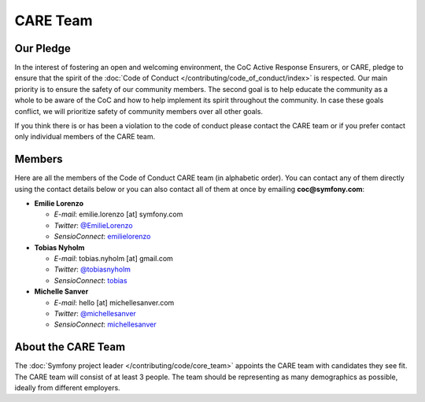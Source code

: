 CARE Team
=========

Our Pledge
----------

In the interest of fostering an open and welcoming environment, the CoC Active Response Ensurers, or CARE,
pledge to ensure that the spirit of the :doc:`Code of Conduct </contributing/code_of_conduct/index>`
is respected. Our main priority is to ensure the safety of our community members.
The second goal is to help educate the community as a whole to be aware of the CoC
and how to help implement its spirit throughout the community. In case these goals
conflict, we will prioritize safety of community members over all other goals.

If you think there is or has been a violation to the code of conduct please contact
the CARE team or if you prefer contact only individual members of the CARE team.

Members
-------

Here are all the members of the Code of Conduct CARE team (in alphabetic order).
You can contact any of them directly using the contact details below or you can
also contact all of them at once by emailing **coc@symfony.com**:

* **Emilie Lorenzo**

  * *E-mail*: emilie.lorenzo [at] symfony.com
  * *Twitter*: `@EmilieLorenzo <https://twitter.com/EmilieLorenzo>`_
  * *SensioConnect*: `emilielorenzo <https://connect.sensiolabs.com/profile/emilielorenzo>`_

* **Tobias Nyholm**

  * *E-mail*: tobias.nyholm [at] gmail.com
  * *Twitter*: `@tobiasnyholm <https://twitter.com/tobiasnyholm>`_
  * *SensioConnect*: `tobias <https://connect.sensiolabs.com/profile/tobias>`_

* **Michelle Sanver**

  * *E-mail*: hello [at] michellesanver.com
  * *Twitter*: `@michellesanver <https://twitter.com/michellesanver>`_
  * *SensioConnect*: `michellesanver <https://connect.sensiolabs.com/profile/michellesanver>`_

About the CARE Team
-------------------

The :doc:`Symfony project leader </contributing/code/core_team>` appoints the CARE
team with candidates they see fit. The CARE team will consist of at least
3 people. The team should be representing as many demographics as possible,
ideally from different employers.
